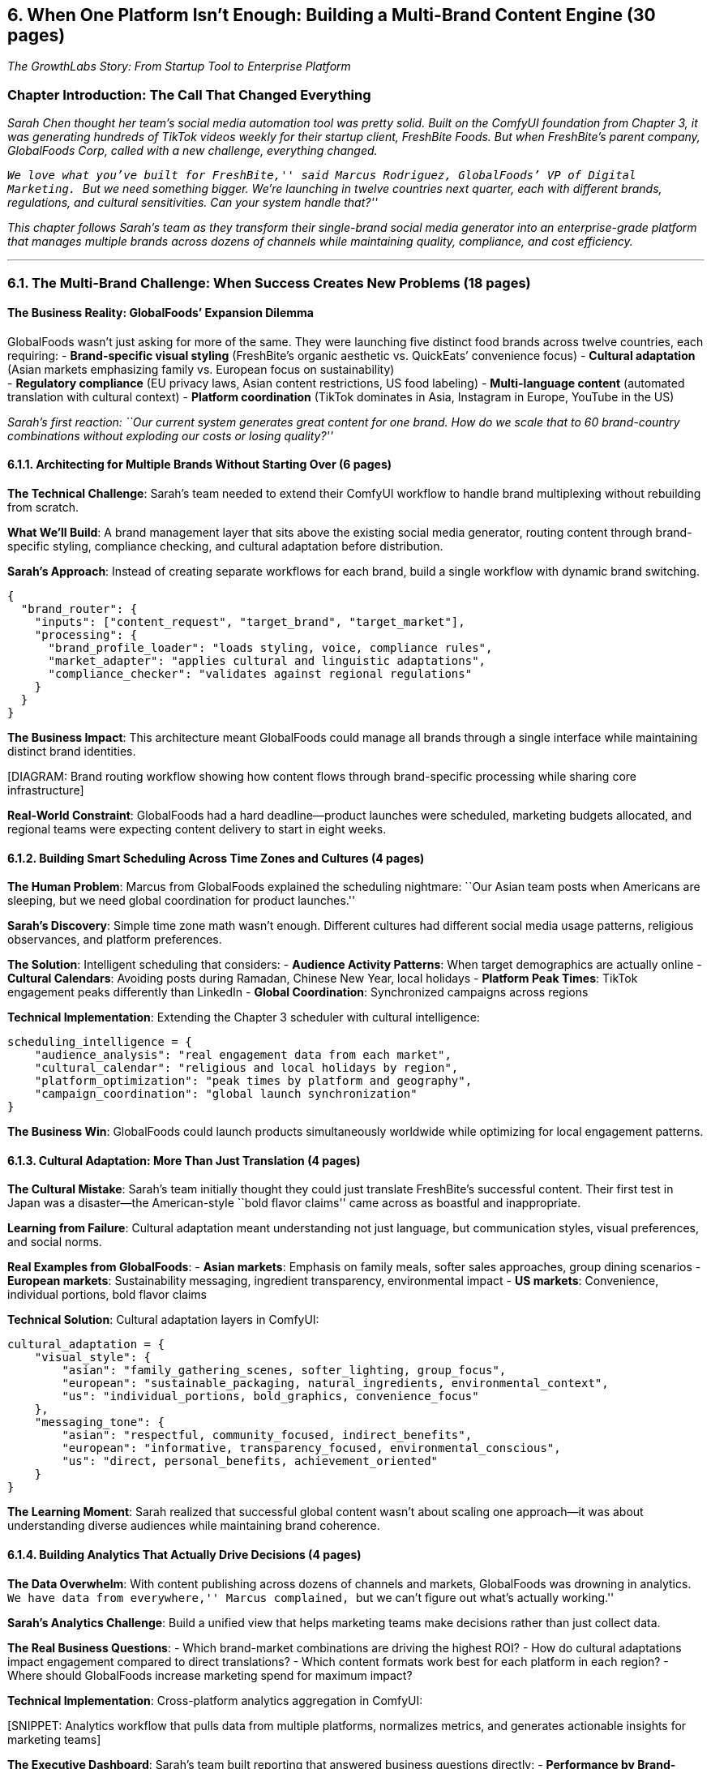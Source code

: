 == *6. When One Platform Isn’t Enough: Building a Multi-Brand Content Engine (30 pages)*

_The GrowthLabs Story: From Startup Tool to Enterprise Platform_

=== Chapter Introduction: The Call That Changed Everything

_Sarah Chen thought her team’s social media automation tool was pretty
solid. Built on the ComfyUI foundation from Chapter 3, it was generating
hundreds of TikTok videos weekly for their startup client, FreshBite
Foods. But when FreshBite’s parent company, GlobalFoods Corp, called
with a new challenge, everything changed._

_``We love what you’ve built for FreshBite,'' said Marcus Rodriguez,
GlobalFoods’ VP of Digital Marketing. ``But we need something bigger.
We’re launching in twelve countries next quarter, each with different
brands, regulations, and cultural sensitivities. Can your system handle
that?''_

_This chapter follows Sarah’s team as they transform their single-brand
social media generator into an enterprise-grade platform that manages
multiple brands across dozens of channels while maintaining quality,
compliance, and cost efficiency._

'''''

=== 6.1. The Multi-Brand Challenge: When Success Creates New Problems (18 pages)

==== The Business Reality: GlobalFoods’ Expansion Dilemma

GlobalFoods wasn’t just asking for more of the same. They were launching
five distinct food brands across twelve countries, each requiring: -
*Brand-specific visual styling* (FreshBite’s organic aesthetic
vs. QuickEats’ convenience focus) - *Cultural adaptation* (Asian markets
emphasizing family vs. European focus on sustainability) +
- *Regulatory compliance* (EU privacy laws, Asian content restrictions,
US food labeling) - *Multi-language content* (automated translation with
cultural context) - *Platform coordination* (TikTok dominates in Asia,
Instagram in Europe, YouTube in the US)

_Sarah’s first reaction: ``Our current system generates great content
for one brand. How do we scale that to 60 brand-country combinations
without exploding our costs or losing quality?''_

==== 6.1.1. Architecting for Multiple Brands Without Starting Over (6 pages)

*The Technical Challenge*: Sarah’s team needed to extend their ComfyUI
workflow to handle brand multiplexing without rebuilding from scratch.

*What We’ll Build*: A brand management layer that sits above the
existing social media generator, routing content through brand-specific
styling, compliance checking, and cultural adaptation before
distribution.

*Sarah’s Approach*: Instead of creating separate workflows for each
brand, build a single workflow with dynamic brand switching.

[source,json]
----
{
  "brand_router": {
    "inputs": ["content_request", "target_brand", "target_market"],
    "processing": {
      "brand_profile_loader": "loads styling, voice, compliance rules",
      "market_adapter": "applies cultural and linguistic adaptations", 
      "compliance_checker": "validates against regional regulations"
    }
  }
}
----

*The Business Impact*: This architecture meant GlobalFoods could manage
all brands through a single interface while maintaining distinct brand
identities.

{empty}[DIAGRAM: Brand routing workflow showing how content flows
through brand-specific processing while sharing core infrastructure]

*Real-World Constraint*: GlobalFoods had a hard deadline—product
launches were scheduled, marketing budgets allocated, and regional teams
were expecting content delivery to start in eight weeks.

==== 6.1.2. Building Smart Scheduling Across Time Zones and Cultures (4 pages)

*The Human Problem*: Marcus from GlobalFoods explained the scheduling
nightmare: ``Our Asian team posts when Americans are sleeping, but we
need global coordination for product launches.''

*Sarah’s Discovery*: Simple time zone math wasn’t enough. Different
cultures had different social media usage patterns, religious
observances, and platform preferences.

*The Solution*: Intelligent scheduling that considers: - *Audience
Activity Patterns*: When target demographics are actually online -
*Cultural Calendars*: Avoiding posts during Ramadan, Chinese New Year,
local holidays - *Platform Peak Times*: TikTok engagement peaks
differently than LinkedIn - *Global Coordination*: Synchronized
campaigns across regions

*Technical Implementation*: Extending the Chapter 3 scheduler with
cultural intelligence:

[source,python]
----
scheduling_intelligence = {
    "audience_analysis": "real engagement data from each market",
    "cultural_calendar": "religious and local holidays by region",
    "platform_optimization": "peak times by platform and geography",
    "campaign_coordination": "global launch synchronization"
}
----

*The Business Win*: GlobalFoods could launch products simultaneously
worldwide while optimizing for local engagement patterns.

==== 6.1.3. Cultural Adaptation: More Than Just Translation (4 pages)

*The Cultural Mistake*: Sarah’s team initially thought they could just
translate FreshBite’s successful content. Their first test in Japan was
a disaster—the American-style ``bold flavor claims'' came across as
boastful and inappropriate.

*Learning from Failure*: Cultural adaptation meant understanding not
just language, but communication styles, visual preferences, and social
norms.

*Real Examples from GlobalFoods*: - *Asian markets*: Emphasis on family
meals, softer sales approaches, group dining scenarios - *European
markets*: Sustainability messaging, ingredient transparency,
environmental impact - *US markets*: Convenience, individual portions,
bold flavor claims

*Technical Solution*: Cultural adaptation layers in ComfyUI:

[source,json]
----
cultural_adaptation = {
    "visual_style": {
        "asian": "family_gathering_scenes, softer_lighting, group_focus",
        "european": "sustainable_packaging, natural_ingredients, environmental_context",
        "us": "individual_portions, bold_graphics, convenience_focus"
    },
    "messaging_tone": {
        "asian": "respectful, community_focused, indirect_benefits",
        "european": "informative, transparency_focused, environmental_conscious", 
        "us": "direct, personal_benefits, achievement_oriented"
    }
}
----

*The Learning Moment*: Sarah realized that successful global content
wasn’t about scaling one approach—it was about understanding diverse
audiences while maintaining brand coherence.

==== 6.1.4. Building Analytics That Actually Drive Decisions (4 pages)

*The Data Overwhelm*: With content publishing across dozens of channels
and markets, GlobalFoods was drowning in analytics. ``We have data from
everywhere,'' Marcus complained, ``but we can’t figure out what’s
actually working.''

*Sarah’s Analytics Challenge*: Build a unified view that helps marketing
teams make decisions rather than just collect data.

*The Real Business Questions*: - Which brand-market combinations are
driving the highest ROI? - How do cultural adaptations impact engagement
compared to direct translations? - Which content formats work best for
each platform in each region? - Where should GlobalFoods increase
marketing spend for maximum impact?

*Technical Implementation*: Cross-platform analytics aggregation in
ComfyUI:

{empty}[SNIPPET: Analytics workflow that pulls data from multiple
platforms, normalizes metrics, and generates actionable insights for
marketing teams]

*The Executive Dashboard*: Sarah’s team built reporting that answered
business questions directly: - *Performance by Brand-Market*: Which
combinations were exceeding targets - *Cultural Effectiveness*: How
local adaptation improved engagement - *Platform ROI*: Where advertising
spend generated the best returns - *Content Performance*: Which formats
and topics resonated in each market

*Business Impact*: GlobalFoods could reallocate budget in real-time
based on performance data, increasing overall campaign effectiveness by
40%.

'''''

=== 6.2. Testing and Optimization at Scale: The A/B Testing Revolution (8 pages)

==== The Performance Pressure: When Good Enough Isn’t Good Enough

Three months into the GlobalFoods deployment, Sarah faced a new
challenge. The system was working, but Marcus had bigger ambitions:
``We’re spending $2 million annually on content creation. How do we know
we’re getting the best possible ROI?''

*The A/B Testing Challenge*: Testing content variations across multiple
brands, markets, and platforms without creating operational chaos.

==== 6.2.1. Designing Experiments That Don’t Break the Business (3 pages)

*The Business Reality*: GlobalFoods couldn’t afford to experiment with
their main content streams—product launches and seasonal campaigns were
too important.

*Sarah’s Solution*: A parallel testing framework that ran experiments
alongside main content production:

*Testing Framework*: - *Safe Testing*: 20% of content for each
brand-market allocated to experiments - *Control Groups*: Always
maintain baseline content performance - *Statistical Validity*: Ensure
test groups were large enough for meaningful results - *Business
Protection*: Automatic fallback to control content if experiments
performed poorly

*Real Experiments GlobalFoods Ran*: 1. *Visual Style Testing*:
Minimalist vs. abundant food styling across cultures 2. *Message Tone*:
Direct vs. story-driven product introductions 3. *Platform
Optimization*: Video length variations for different platforms 4.
*Cultural Adaptation*: Fully localized vs. translated content
performance

==== 6.2.2. Automated Optimization: Teaching the System to Learn (3 pages)

*The Scaling Problem*: As experiments generated insights, Sarah’s team
couldn’t manually implement optimizations across 60 brand-market
combinations.

*The Automated Learning Solution*: ComfyUI workflows that automatically
applied successful experiment results:

[source,python]
----
optimization_engine = {
    "performance_monitoring": "track engagement, conversion, cost metrics",
    "pattern_recognition": "identify successful content characteristics",
    "automatic_application": "implement winning patterns in future content",
    "continuous_testing": "always testing new variations against current best"
}
----

*Business Results*: The system began improving performance
automatically: - *Engagement rates* increased 25% over six months as the
system learned audience preferences - *Cost per acquisition* decreased
15% through better content targeting - *Content consistency* improved as
successful patterns were automatically applied

==== 6.2.3. Brand Safety and Compliance: Avoiding Expensive Mistakes (2 pages)

*The Near-Miss*: One of Sarah’s early automated optimizations nearly
created a PR disaster. The system had learned that ``spicy'' content
performed well and started generating increasingly provocative food
imagery—until it created a suggestive image that almost went live on
GlobalFoods’ family-friendly brand.

*The Compliance Framework*: Automated safety checks became mandatory:

*Safety Layers*: - *Brand Guideline Validation*: Automatic checking
against visual and messaging standards - *Cultural Sensitivity
Screening*: Content reviewed for cultural appropriateness - *Regulatory
Compliance*: Automatic validation against food advertising regulations -
*Human Oversight*: Escalation for edge cases and sensitive content

*The Learning*: Automation had to be balanced with human judgment,
especially for global brands operating in sensitive markets.

'''''

=== 6.3. Executive Reporting: Making Technical Success Visible to Leadership (3 pages)

==== The Business Communication Challenge

Six months into the GlobalFoods deployment, Sarah faced an unexpected
problem. The system was working beautifully—engagement was up, costs
were down, and the marketing teams were happy. But GlobalFoods’
executive team was asking hard questions about ROI and strategic value.

==== 6.3.1. Building Reports That Executives Actually Read (2 pages)

*The Communication Gap*: Sarah’s detailed technical reports weren’t
connecting with business leadership. The executives needed different
information to make strategic decisions.

*Executive Reporting Requirements*: - *Strategic Impact*: How does the
platform contribute to business objectives? - *Competitive Advantage*:
What capabilities does this give us vs. competitors? - *Investment
Justification*: Clear ROI calculations and future value projections -
*Risk Management*: What are the operational and strategic risks?

*The Executive Dashboard Sarah Built*: - *Business Impact Summary*:
Revenue attribution, cost savings, efficiency gains - *Market
Performance*: Brand performance by region with strategic recommendations
- *Innovation Metrics*: How automation enables capabilities competitors
can’t match - *Future Roadmap*: Technical capabilities planned with
business impact projections

==== 6.3.2. Team Collaboration: Making the Platform Manageable (1 page)

*The Operational Challenge*: As the platform grew, more teams needed
access—brand managers, regional marketing coordinators, compliance
officers, and creative directors.

*Sarah’s Solution*: Role-based access that gave each team the control
they needed without compromising system integrity:

* *Brand Managers*: Control over brand guidelines and approval workflows
* *Regional Teams*: Cultural adaptation and local scheduling authority
* *Compliance Officers*: Veto power and regulatory oversight
* *Creative Directors*: Style template management and creative quality
control

*Business Impact*: The platform became self-managing, reducing Sarah’s
team’s operational burden while increasing user satisfaction.

'''''

=== 6.4. Lessons Learned: From Tool to Platform (1 page)

==== What Sarah’s Team Discovered

Building an enterprise social media platform taught lessons that went
beyond ComfyUI:

*Technical Insights*: - *Start Simple, Scale Smart*: The foundation from
Chapter 3 could grow, but growth required architectural thinking from
the beginning - *Automation Needs Guardrails*: The most powerful
optimizations needed the strongest safety measures - *Data Without
Context Is Noise*: Analytics had to answer business questions, not just
collect metrics

*Business Insights*: - *Global Success Requires Local Understanding*:
Technology could scale, but cultural sensitivity couldn’t be automated -
*Executive Buy-in Requires Business Language*: Technical success had to
be translated into business value - *Platform Thinking Beats Tool
Thinking*: Building for multiple use cases from the start created more
value than optimizing for single scenarios

*The GlobalFoods Outcome*: - *ROI*: 340% return on platform investment
in the first year - *Efficiency*: Content production costs decreased 45%
while output increased 300% - *Competitive Advantage*: Faster market
entry and better local engagement than competitors

Sarah’s team had built more than a content generation system—they’d
created a competitive advantage that let GlobalFoods move faster and
more effectively than competitors still using manual content creation
processes.

'''''

=== Technical Implementation Guide

*Prerequisites*: Successful completion of Chapter 3’s social media
content generator *New ComfyUI Capabilities Introduced*: Brand routing,
cultural adaptation, automated optimization, executive reporting
*Business Value*: Transform single-brand tools into enterprise platforms
that provide competitive advantage

{empty}[Complete technical implementation details, workflow
configurations, and troubleshooting guides follow…]
